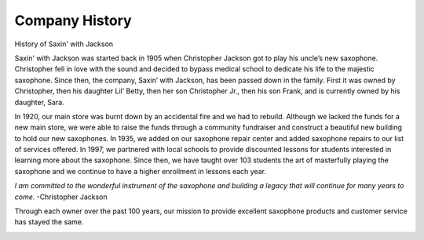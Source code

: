 Company History
===============

History of Saxin' with Jackson

Saxin' with Jackson was started back in 1905 when Christopher Jackson got
to play his uncle’s new saxophone. Christopher fell in love with the sound
and decided to bypass medical school to dedicate his life to 
the majestic saxophone. Since then, the company, Saxin’ with Jackson, 
has been passed down in the family. First it was owned by Christopher, 
then his daughter Lil’ Betty, then her son Christopher Jr., then his 
son Frank, and is currently owned by his daughter, Sara. 

In 1920, our main store was burnt down by an accidental fire and we had
to rebuild. Although we lacked the funds for a new main store, we were 
able to raise the funds through a community fundraiser and construct a
beautiful new building to hold our new saxophones. In 1935, we added 
on our saxophone repair center and added saxophone repairs to our list
of services offered. In 1997, we partnered with local schools to provide
discounted lessons for students interested in learning more about the 
saxophone. Since then, we have taught over 103 students the art of 
masterfully playing the saxophone and we continue to have a higher 
enrollment in lessons each year.

*I am committed to the wonderful instrument of the saxophone and 
building a legacy that will continue for many years to come.* -Christopher
Jackson

Through each owner over the past 100 years, our mission to provide 
excellent saxophone products and customer service has stayed the same. 

.. image:: saxophone.png
	:width: 200px
	:align: center

